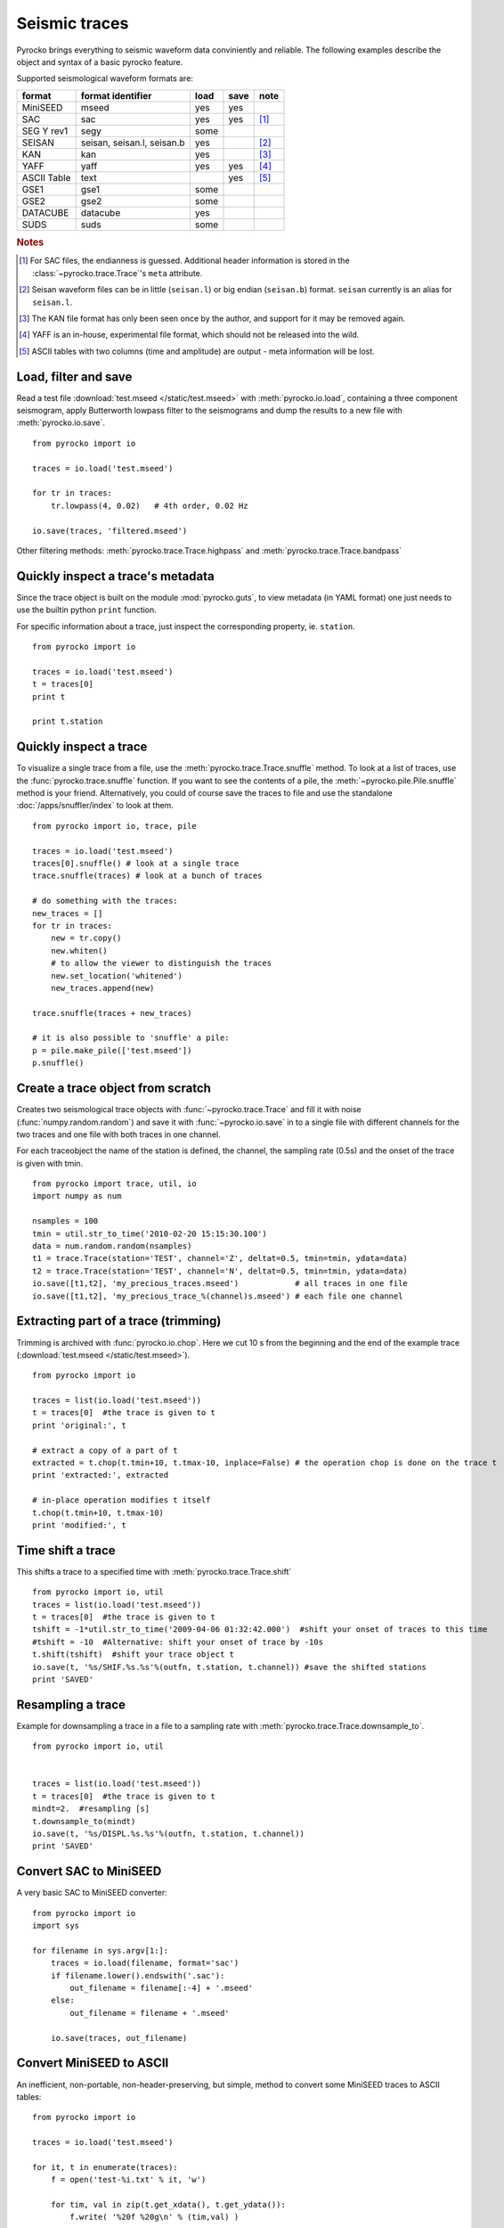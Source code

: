 Seismic traces
==============

Pyrocko brings everything to seismic waveform data conviniently and reliable. The following examples describe the object and syntax of a basic pyrocko feature.

Supported seismological waveform formats are:

============ =========================== ========= ======== ======
format       format identifier           load      save     note
============ =========================== ========= ======== ======
MiniSEED     mseed                       yes       yes
SAC          sac                         yes       yes      [#f1]_
SEG Y rev1   segy                        some
SEISAN       seisan, seisan.l, seisan.b  yes                [#f2]_
KAN          kan                         yes                [#f3]_
YAFF         yaff                        yes       yes      [#f4]_
ASCII Table  text                                  yes      [#f5]_
GSE1         gse1                        some
GSE2         gse2                        some
DATACUBE     datacube                    yes
SUDS         suds                        some
============ =========================== ========= ======== ======

.. rubric:: Notes

.. [#f1] For SAC files, the endianness is guessed. Additional header
    information is stored in the :class:`~pyrocko.trace.Trace`'s ``meta`` attribute.
.. [#f2] Seisan waveform files can be in little (``seisan.l``) or big endian
    (``seisan.b``) format. ``seisan`` currently is an alias for ``seisan.l``.
.. [#f3] The KAN file format has only been seen once by the author, and support
    for it may be removed again.
.. [#f4] YAFF is an in-house, experimental file format, which should not be
    released into the wild.
.. [#f5] ASCII tables with two columns (time and amplitude) are output - meta
    information will be lost.

Load, filter and save
---------------------

Read a test file :download:`test.mseed </static/test.mseed>` with :meth:`pyrocko.io.load`, containing a three component seismogram, apply Butterworth lowpass filter to the seismograms and dump the results to a new file with :meth:`pyrocko.io.save`.

::

    from pyrocko import io

    traces = io.load('test.mseed')
   
    for tr in traces:
        tr.lowpass(4, 0.02)   # 4th order, 0.02 Hz
    
    io.save(traces, 'filtered.mseed')

Other filtering methods: :meth:`pyrocko.trace.Trace.highpass` and
:meth:`pyrocko.trace.Trace.bandpass`


Quickly inspect a trace's metadata
----------------------------------

Since the trace object is built on the module :mod:`pyrocko.guts`, to view
metadata (in YAML format) one just needs to use the builtin python ``print``
function.

For specific information about a trace, just inspect the corresponding property,
ie. ``station``.

::

    from pyrocko import io

    traces = io.load('test.mseed')
    t = traces[0]
    print t

    print t.station


Quickly inspect a trace
-----------------------

To visualize a single trace from a file, use the :meth:`pyrocko.trace.Trace.snuffle` method. To look at a list of traces, use the :func:`pyrocko.trace.snuffle` function. If you want to see the contents of a pile, the :meth:`~pyrocko.pile.Pile.snuffle` method is your friend. Alternatively, you could of course save the traces to file and use the standalone :doc:`/apps/snuffler/index` to look at them.

::
     
    from pyrocko import io, trace, pile

    traces = io.load('test.mseed')
    traces[0].snuffle() # look at a single trace
    trace.snuffle(traces) # look at a bunch of traces

    # do something with the traces:
    new_traces = []
    for tr in traces:
        new = tr.copy()
        new.whiten()
        # to allow the viewer to distinguish the traces
        new.set_location('whitened') 
        new_traces.append(new)

    trace.snuffle(traces + new_traces)

    # it is also possible to 'snuffle' a pile:
    p = pile.make_pile(['test.mseed'])
    p.snuffle()


Create a trace object from scratch
----------------------------------

Creates two seismological trace objects with :func:`~pyrocko.trace.Trace` and fill it with noise (:func:`numpy.random.random`) and save it with :func:`~pyrocko.io.save`
in to a single file with different channels for the two traces and one file with both traces in one channel.

For each traceobject the name of the station is defined, the channel, the sampling rate (0.5s) and the onset of the trace is given with tmin.

::

    from pyrocko import trace, util, io
    import numpy as num

    nsamples = 100
    tmin = util.str_to_time('2010-02-20 15:15:30.100')
    data = num.random.random(nsamples)
    t1 = trace.Trace(station='TEST', channel='Z', deltat=0.5, tmin=tmin, ydata=data)
    t2 = trace.Trace(station='TEST', channel='N', deltat=0.5, tmin=tmin, ydata=data)
    io.save([t1,t2], 'my_precious_traces.mseed')            # all traces in one file
    io.save([t1,t2], 'my_precious_trace_%(channel)s.mseed') # each file one channel

Extracting part of a trace (trimming)
-------------------------------------

Trimming is archived with :func:`pyrocko.io.chop`. Here we cut 10 s from the beginning and the end of the example trace (:download:`test.mseed </static/test.mseed>`).

::

    from pyrocko import io
    
    traces = list(io.load('test.mseed'))
    t = traces[0]  #the trace is given to t  
    print 'original:', t
    
    # extract a copy of a part of t
    extracted = t.chop(t.tmin+10, t.tmax-10, inplace=False) # the operation chop is done on the trace t
    print 'extracted:', extracted
    
    # in-place operation modifies t itself
    t.chop(t.tmin+10, t.tmax-10)
    print 'modified:', t
    
    

Time shift a trace
------------------
This shifts a trace to a specified time with :meth:`pyrocko.trace.Trace.shift`

::

    from pyrocko import io, util
    traces = list(io.load('test.mseed'))
    t = traces[0]  #the trace is given to t  
    tshift = -1*util.str_to_time('2009-04-06 01:32:42.000')  #shift your onset of traces to this time
    #tshift = -10  #Alternative: shift your onset of trace by -10s
    t.shift(tshift)  #shift your trace object t
    io.save(t, '%s/SHIF.%s.%s'%(outfn, t.station, t.channel)) #save the shifted stations
    print 'SAVED'
    

    
    

Resampling a trace
------------------

Example for downsampling a trace in a file to a sampling rate with :meth:`pyrocko.trace.Trace.downsample_to`.

::

    from pyrocko import io, util


    traces = list(io.load('test.mseed'))
    t = traces[0]  #the trace is given to t  
    mindt=2.  #resampling [s]    
    t.downsample_to(mindt)
    io.save(t, '%s/DISPL.%s.%s'%(outfn, t.station, t.channel))
    print 'SAVED'
    

    
    


Convert SAC to MiniSEED
-----------------------

A very basic SAC to MiniSEED converter:

::

    from pyrocko import io
    import sys

    for filename in sys.argv[1:]:
        traces = io.load(filename, format='sac')
        if filename.lower().endswith('.sac'):
            out_filename = filename[:-4] + '.mseed'
        else:
            out_filename = filename + '.mseed'

        io.save(traces, out_filename)


Convert MiniSEED to ASCII
-------------------------

An inefficient, non-portable, non-header-preserving, but simple, method to convert some MiniSEED traces to ASCII tables::

    from pyrocko import io
    
    traces = io.load('test.mseed')
    
    for it, t in enumerate(traces):
        f = open('test-%i.txt' % it, 'w')
        
        for tim, val in zip(t.get_xdata(), t.get_ydata()):
            f.write( '%20f %20g\n' % (tim,val) )
        
        f.close()


Finding the comparative misfits of mulitple traces
--------------------------------------------------

Three traces will be created, where one will be the used as a reference trace
(``rt``).  Using :meth:`pyrocko.trace.Trace.misfit`, we can find the misfits
of the other two traces (``tt1`` and ``tt2``) in comparision to ``rt``.
Traces ``rt`` and ``tt1`` will have the same y-data, so the misfit between
them will be zero.


::

    from pyrocko import trace
    from math import sqrt
    import numpy as num
    
    # Let's create three traces: One trace as the reference (rt) and two as test 
    # traces (tt1 and tt2):
    ydata1 = num.random.random(1000)
    ydata2 = num.random.random(1000)
    rt = trace.Trace(station='REF', ydata=ydata1)
    candidate1 = trace.Trace(station='TT1', ydata=ydata1)
    candidate2 = trace.Trace(station='TT2', ydata=ydata2)
    
    # Define a fader to apply before fft.
    taper = trace.CosFader(xfade=5)
    
    # Define a frequency response to apply before performing the inverse fft.
    # This can be basically any funtion, as long as it contains a function called
    # *evaluate*, which evaluates the frequency response function at a given list
    # of frequencies.
    # Please refer to the :class:`FrequencyResponse` class or its subclasses for
    # examples.
    # However, we are going to use a butterworth low-pass filter in this example.
    bw_filter = trace.ButterworthResponse(corner=2,
                                          order=4,
                                          type='low')
    
    # Combine all information in one misfit setup:
    setup = trace.MisfitSetup(description='An Example Setup',
                              norm=2,
                              taper=taper,
                              filter=bw_filter,
                              domain='time_domain')
    
    # Calculate misfits of each candidate against the reference trace:
    for candidate in [candidate1, candidate2]:
        misfit = rt.misfit(candidate=candidate, setup=setup)
        print 'misfit: %s, normalization: %s' % misfit
    
    # Finally, dump the misfit setup that has been used as a yaml file for later
    # re-use:
    setup.dump(filename='my_misfit_setup.txt')
    
If we wanted to reload our misfit setup, :mod:`pyrocko.guts` provides the ``iload_all()`` method for 
that purpose:

::

    from pyrocko.guts import load
    from pyrocko.trace import MisfitSetup 
    
    setup = load(filename='my_misfit_setup.txt')
    
    # now we can change, for example, the domain:
    setup.domain = 'frequency_domain'
    
    print setup


Restitute to displacement using poles and zeros
-----------------------------------------------

Often we want to deconvolve instrument responses from seismograms. The method
:meth:`pyrocko.trace.Trace.transfer` implements a convolution with a
transfer function in the frequency domain. This method takes as argument a
transfer function object which 'knows' how to compute values of the transfer
function at given frequencies. The trace module provides a few different
transfer functions, but it is also possible to write a custom transfer
function. For a transfer function given as poles and zeros, we can use
instances of the class :class:`pyrocko.trace.PoleZeroResponse`. There is
also a class :class:`pyrocko.trace.InverseEvalrespResponse`, which uses the common ``RESP`` files through the ``evalresp`` library.

Here is a complete example using a SAC pole-zero file (:download:`STS2-Generic.polezero.txt </static/STS2-Generic.polezero.txt>`) to deconvolve the transfer function from an example seismogram

::

    from pyrocko import pz, io, trace
    
    # read poles and zeros from SAC format pole-zero file
    zeros, poles, constant = pz.read_sac_zpk('STS2-Generic.polezero.txt')
    
    zeros.append(0.0j)  # one more for displacement
    
    # create pole-zero response function object for restitution, so poles and zeros
    # from the response file are swapped here.
    rest_sts2 = trace.PoleZeroResponse(poles, zeros, 1./constant)
    
    traces = io.load('test.mseed')
    out_traces = []
    for trace in traces:
        
        displacement =  trace.transfer(
            1000.,                       # rise and fall of time domain taper in [s]
            (0.001, 0.002, 5., 10.),     # frequency domain taper in [Hz]
            transfer_function=rest_sts2)
        
        # change channel id, so we can distinguish the traces in a trace viewer.
        displacement.set_codes(channel='D'+trace.channel[-1])
        
        out_traces.append(displacement)
            
    io.save(out_traces, 'displacement.mseed')
